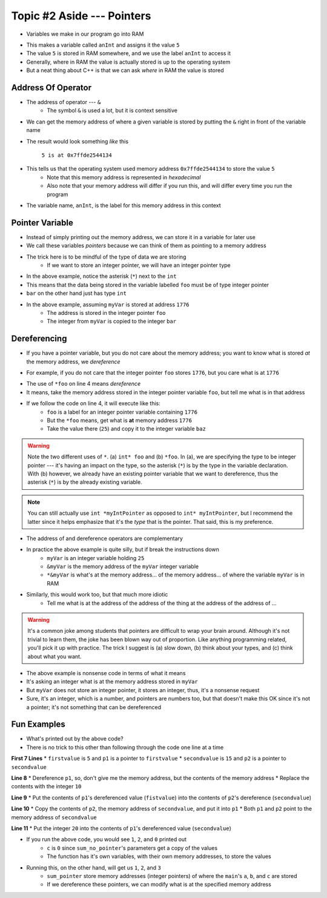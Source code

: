 ***************************
Topic #2 Aside --- Pointers
***************************

* Variables we make in our program go into RAM

.. code-block:: cpp
    :linenos:

    int anInt = 5;

* This makes a variable called ``anInt`` and assigns it the value ``5``
* The value ``5`` is stored in RAM somewhere, and we use the label ``anInt`` to access it
* Generally, where in RAM the value is actually stored is up to the operating system
* But a neat thing about C++ is that we can ask *where* in RAM the value is stored


Address Of Operator
===================

* The address of operator --- ``&``
    * The symbol ``&`` is used a lot, but it is context sensitive

* We can get the memory address of where a given variable is stored by putting the ``&`` right in front of the variable name

.. code-block:: cpp
    :linenos:

    int anInt = 5;
    std::cout << anInt << " is at " << &anInt << std::endl;

* The result would look something *like* this

    ``5 is at 0x7ffde2544134``

* This tells us that the operating system used memory address ``0x7ffde2544134`` to store the value ``5``
    * Note that this memory address is represented in *hexadecimal*
    * Also note that your memory address will differ if you run this, and will differ every time you run the program

* The variable name, ``anInt``, is the label for this memory address in this context


Pointer Variable
================

* Instead of simply printing out the memory address, we can store it in a variable for later use
* We call these variables *pointers* because we can think of them as pointing to a memory address
* The trick here is to be mindful of the type of data we are storing
    * If we want to store an integer pointer, we will have an integer pointer type


.. code-block:: cpp
    :linenos:
    :emphasize-lines: 4

    int myVar = 25;

    // Create a pointer variable
	int* foo = &myVar;
	int bar = myVar;

* In the above example, notice the asterisk (``*``) next to the ``int``
* This means that the data being stored in the variable labelled ``foo`` must be of type integer pointer
* ``bar`` on the other hand just has type ``int``


.. image:: img/cpp_pointer0.png
   :width: 200 px
   :align: center
   :target: https://www.cplusplus.com/doc/tutorial/pointers/

* In the above example, assuming ``myVar`` is stored at address ``1776``
    * The address is stored in the integer pointer ``foo``
    * The integer from ``myVar`` is copied to the integer ``bar``


Dereferencing
=============

* If you have a pointer variable, but you do not care about the memory address; you want to know what is stored *at* the memory address, we *dereference*

.. image:: img/cpp_pointer0.png
   :width: 200 px
   :align: center
   :target: https://www.cplusplus.com/doc/tutorial/pointers/

* For example, if you do not care that the integer pointer ``foo`` stores ``1776``, but you care what is at ``1776``

.. code-block:: cpp
    :linenos:
    :emphasize-lines: 2,4

    int myVar = 25;
    int* foo = &myVar;
    int bar = myVar;
    int baz = *foo;

* The use of ``*foo`` on line 4 means *dereference*
* It means, take the memory address stored in the integer pointer variable ``foo``, but tell me what is in that address
* If we follow the code on line 4, it will execute like this:
    * ``foo`` is a label for an integer pointer variable containing ``1776``
    * But the ``*foo`` means, get what is **at** memory address ``1776``
    * Take the value there (``25``) and copy it to the integer variable ``baz``


.. image:: img/cpp_pointer1.png
   :width: 200 px
   :align: center
   :target: https://www.cplusplus.com/doc/tutorial/pointers/


.. warning::

    Note the two different uses of ``*``. (a) ``int* foo`` and (b) ``*foo``. In (a), we are specifying the type to be
    integer pointer --- it's having an impact on the type, so the asterisk (``*``) is by the type in the variable
    declaration. With (b) however, we already have an existing pointer variable that we want to dereference, thus the
    asterisk (``*``) is by the already existing variable.


.. note::

    You can still actually use ``int *myIntPointer`` as opposed to ``int* myIntPointer``, but I recommend the latter
    since it helps emphasize that it's the *type* that is the pointer. That said, this is my preference. 


* The address of and dereference operators are complementary

.. code-block:: cpp
    :linenos:

    int myVar = 25;
	std::cout << *&myVar <<	std::endl;

* In practice the above example is quite silly, but if break the instructions down
    * ``myVar`` is an integer variable holding ``25``
    * ``&myVar`` is the memory address of the ``myVar`` integer variable
    * ``*&myVar`` is what's at the memory address... of the memory address... of where the variable ``myVar`` is in RAM


.. code-block:: cpp
    :linenos:

    int myVar = 25;
	std::cout << *&*&*&*&*&*&*&*&*&*&*&*&*&*&*&*&*&*&*&*&*&myVar <<	std::endl;

* Similarly, this would work too, but that much more idiotic
    * Tell me what is at the address of the address of the thing at the address of the address of ...


.. warning::

    It's a common joke among students that pointers are difficult to wrap your brain around. Although it's not trivial
    to learn them, the joke has been blown way out of proportion. Like anything programming related, you'll pick it up
    with practice. The trick I suggest is (a) slow down, (b) think about your types, and (c) think about what you want.


.. code-block:: cpp
    :linenos:

    int myVar = 25;
	std::cout << *myVar <<	std::endl;

* The above example is nonsense code in terms of what it means
* It's asking an integer what is at the memory address stored in ``myVar``
* But ``myVar`` does not store an integer pointer, it stores an integer, thus, it's a nonsense request
* Sure, it's an integer, which is a number, and pointers are numbers too, but that doesn't make this OK since it's not a pointer; it's not something that can be dereferenced


Fun Examples
============

.. code-block:: cpp
    :linenos:

    int firstValue = 5;
    int secondvalue = 15;
    int* p1;
    int* p2;

    p1 = &firstValue;
    p2 = &secondvalue;
    *p1 = 10;
    *p2 = *p1;
    p1 = p2;
    *p1 = 20;

    std::cout << firstValue << std::endl;
    std::cout <<  secondvalue << std::endl;


* What's printed out by the above code?
* There is no trick to this other than following through the code one line at a time

**First 7 Lines**
* ``firstvalue`` is ``5`` and ``p1`` is a pointer to ``firstvalue``
* ``secondvalue`` is ``15`` and ``p2`` is a pointer to ``secondvalue``

**Line 8**
* Dereference ``p1``, so, don't give me the memory address, but the contents of the memory address
* Replace the contents with the integer ``10``

**Line 9**
* Put the contents of ``p1``'s dereferenced value (``fistvalue``) into the contents of ``p2``'s dereference (``secondvalue``)

**Line 10**
* Copy the contents of ``p2``, the memory address of ``secondvalue``, and put it into ``p1``
* Both ``p1`` and ``p2`` point to the memory address of ``secondvalue``

**Line 11**
* Put the integer ``20`` into the contents of ``p1``'s dereferenced value (``secondvalue``)



.. code-block:: cpp
    :linenos:

    #include <iostream>

    void sum_no_pointer(int x, int y, int z){
        z = x + y;
    }

    int main(){
        int a = 1, b = 2, c = 0;
        sum_no_pointer(a, b, c);
        std::cout << a << std::endl;
        std::cout << b << std::endl;
        std::cout << c << std::endl;
        return 0;
    }

* If you run the above code, you would see ``1``, ``2``, and ``0`` printed out
    * ``c`` is ``0`` since ``sum_no_pointer``'s parameters get a copy of the values
    * The function has it's own variables, with their own memory addresses, to store the values

.. code-block:: cpp
    :linenos:

    #include <iostream>
    void sum_pointer(int* x, int* y, int* z){
        *z = *x + *y;
    }

    int main(){
        int a = 1, b = 2, c = 0;
        sum_pointer(&a, &b, &c);
        std::cout << a << std::endl;
        std::cout << b << std::endl;
        std::cout << c << std::endl;
        return 0;
    }

* Running this, on the other hand, will get us ``1``, ``2``, and ``3``
    * ``sum_pointer`` store memory addresses (integer pointers) of where the ``main``'s ``a``, ``b``, and ``c`` are stored
    * If we dereference these pointers, we can modify what is at the specified memory address
